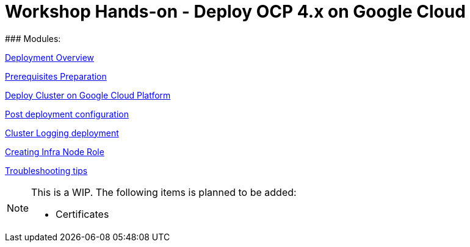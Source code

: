 # Workshop Hands-on - Deploy OCP 4.x on Google Cloud
### Modules:

link:overview.adoc[Deployment Overview]

link:prerequisites.adoc[Prerequisites Preparation]

link:deploy.adoc[Deploy Cluster on Google Cloud Platform]

link:post-deployment.adoc[Post deployment configuration]

link:logging-deployment.adoc[Cluster Logging deployment]

link:infra-worker.adoc[Creating Infra Node Role]

link:troubleshooting.adoc[Troubleshooting tips]



[NOTE]
====
This is a WIP. The following items is planned to be added:

* Certificates
====

